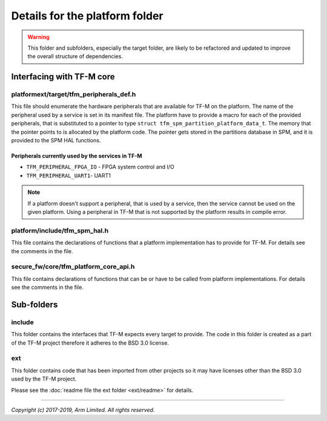 ###############################
Details for the platform folder
###############################

.. Warning::

    This folder and subfolders, especially the target folder, are likely to be
    refactored and updated to improve the overall structure of dependencies.

**************************
Interfacing with TF-M core
**************************

platformext/target/tfm_peripherals_def.h
========================================
This file should enumerate the hardware peripherals that are available for TF-M
on the platform. The name of the peripheral used by a service is set in its
manifest file. The platform have to provide a macro for each of the provided
peripherals, that is substituted to a pointer to type
``struct tfm_spm_partition_platform_data_t``. The memory that the pointer points
to is allocated by the platform code. The pointer gets stored in the partitions
database in SPM, and it is provided to the SPM HAL functions.

Peripherals currently used by the services in TF-M
--------------------------------------------------
- ``TFM_PERIPHERAL_FPGA_IO`` - FPGA system control and I/O
- ``TFM_PERIPHERAL_UART1``-  UART1

.. Note::

    If a platform doesn't support a peripheral, that is used by a service, then
    the service cannot be used on the given platform. Using a peripheral in
    TF-M that is not supported by the platform results in compile error.

platform/include/tfm_spm_hal.h
==============================
This file contains the declarations of functions that a platform implementation
has to provide for TF-M. For details see the comments in the file.

secure_fw/core/tfm_platform_core_api.h
======================================
This file contains declarations of functions that can be or have to be called
from platform implementations. For details see the comments in the file.

***********
Sub-folders
***********

include
=======
This folder contains the interfaces that TF-M expects every target to provide.
The code in this folder is created as a part of the TF-M project therefore it
adheres to the BSD 3.0 license.

ext
===
This folder contains code that has been imported from other projects so it may
have licenses other than the BSD 3.0 used by the TF-M project.

Please see the :doc:`readme file the ext folder <ext/readme>` for details.

--------------

*Copyright (c) 2017-2019, Arm Limited. All rights reserved.*
